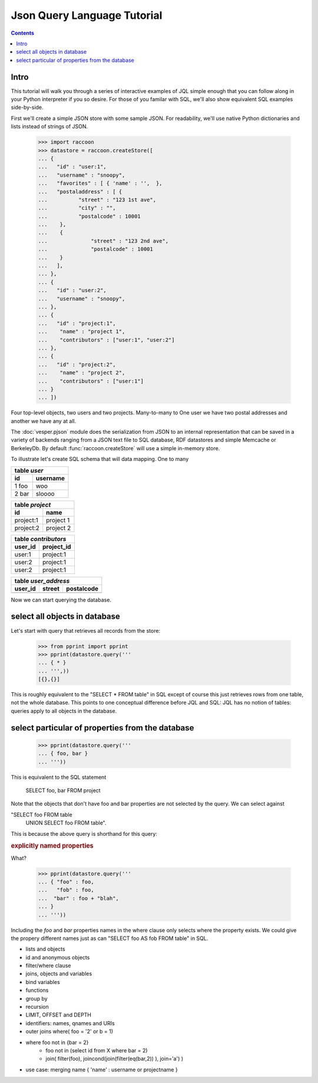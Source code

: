 .. :copyright: Copyright 2009-2010 by the Vesper team, see AUTHORS.
.. :license: Dual licenced under the GPL or Apache2 licences, see LICENSE.

Json Query Language Tutorial
================================

.. contents::

Intro 
-----

This tutorial will walk you through a series of interactive examples of JQL simple enough that you can follow along in your Python interpreter if you so desire. For those of you familar with SQL, we'll also show equivalent SQL examples side-by-side.

First we'll create a simple JSON store with some sample JSON. For readability, we'll use native Python dictionaries and lists instead of strings of JSON.   

 >>> import raccoon
 >>> datastore = raccoon.createStore([
 ... {
 ...   "id" : "user:1",
 ...   "username" : "snoopy",
 ...   "favorites" : [ { 'name' : '',  }, 
 ...   "postaladdress" : [ {
 ...          "street" : "123 1st ave",
 ...          "city" : "",
 ...          "postalcode" : 10001       
 ...    },
 ...    {
 ...              "street" : "123 2nd ave",
 ...              "postalcode" : 10001 
 ...    }
 ...   ],
 ... },
 ... {
 ...   "id" : "user:2",
 ...   "username" : "snoopy",
 ... },
 ... {
 ...   "id" : "project:1", 
 ...    "name" : "project 1",       
 ...    "contributors" : ["user:1", "user:2"]
 ... },
 ... {
 ...   "id" : "project:2", 
 ...    "name" : "project 2",
 ...    "contributors" : ["user:1"]
 ... } 
 ... ])


Four top-level objects, two users and two projects.  
Many-to-many to One user we have two postal addresses and another we have any at all. 

The :doc:`vesper.pjson` module does the serialization from JSON to an internal representation that can be saved in a variety of backends ranging from a JSON text file to SQL database, RDF datastores and simple Memcache or BerkeleyDb. By default :func:`raccoon.createStore` will use a simple in-memory store.

To illustrate let's create SQL schema that will data mapping. One to many 

.. raw:: html

   <table width='100%' align='center'><tr valign='top'><td>

========== ============== 
table *user*              
------------------------- 
id         username       
========== ============== 
1      foo woo            
2      bar sloooo         
========== ============== 

.. raw:: html

   </td><td>

========== ==============
table *project*
-------------------------
id         name 
========== ==============
project:1  project 1
project:2  project 2
========== ==============

.. raw:: html

   </td></tr><tr valign='top'><td>

========== ==============
table *contributors*
-------------------------
user_id    project_id
========== ==============
user:1     project:1 
user:2     project:1
user:2     project:1
========== ==============

.. raw:: html

   </td><td>
   
======= =======  ==========
table *user_address*
---------------------------
user_id street   postalcode
======= =======  ==========
======= =======  ==========

.. raw:: html

   </td></td><table>

Now we can start querying the database. 

select all objects in database
------------------------------

Let's start with query that retrieves all records from the store: 

 >>> from pprint import pprint
 >>> pprint(datastore.query('''
 ... { * }
 ... ''',))
 [{},{}]


..
    select id as user_id, username, null as street, null postalcode,  
      from (select * from users) U
    union
    select U.user_id id, null as username, street, postalcode
    from (select * from user_address)       
    union

This is roughly equivalent to the "SELECT * FROM table" in SQL except of course this just retrieves rows from one table, not the whole database. This points to one conceptual difference before JQL and SQL:  JQL has no notion of tables: queries apply to all objects in the database.

select particular of properties from the database
-------------------------------------------------

 >>> pprint(datastore.query('''
 ... { foo, bar }
 ... ''')) 

This is equivalent to the SQL statement 

  SELECT foo, bar FROM project

Note that the objects that don't have foo and bar properties are not selected by the query. We can select against 

"SELECT foo FROM table
 UNION
 SELECT foo FROM table".

This is because the above query is shorthand for this query:

.. rubric:: explicitly named properties

What?

 >>> pprint(datastore.query('''
 ... { "foo" : foo,
 ...   "fob" : foo,
 ...  "bar" : foo + "blah", 
 ... }
 ... ''')) 

Including the `foo` and `bar` properties names in the where clause only selects where the property exists. 
We could give the propery different names just as can "SELECT foo AS fob FROM table" in SQL.

* lists and objects
* id and anonymous objects
* filter/where clause
* joins, objects and variables
* bind variables
* functions 
* group by 
* recursion
* LIMIT, OFFSET and DEPTH
* identifiers: names, qnames and URIs
* outer joins
  where( foo = '2' or b = 1)
* where foo not in {bar = 2}
   * foo not in (select id from X where bar = 2)
   * join( filter(foo), joincond(join(filter(eq(bar,2)) ), join='a') )
* use case: merging name { 'name' : username or projectname } 

..
    #save for advanced example, with a user case that make sense
    dynamically name properties
    
     >>> pprint(datastore.query('''
     ... { foo : "foo"
     ... }
     ... ''')) 

